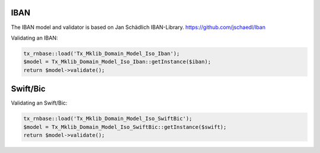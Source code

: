 .. ==================================================
.. FOR YOUR INFORMATION
.. --------------------------------------------------
.. -*- coding: utf-8 -*- with BOM.






IBAN
====

The IBAN model and validator is based on Jan Schädlich IBAN-Library. https://github.com/jschaedl/Iban

Validating an IBAN:


.. code-block:: php


    tx_rnbase::load('Tx_Mklib_Domain_Model_Iso_Iban');
    $model = Tx_Mklib_Domain_Model_Iso_Iban::getInstance($iban);
    return $model->validate();


Swift/Bic
=========

Validating an Swift/Bic:


.. code-block:: php


    tx_rnbase::load('Tx_Mklib_Domain_Model_Iso_SwiftBic');
    $model = Tx_Mklib_Domain_Model_Iso_SwiftBic::getInstance($swift);
    return $model->validate();

